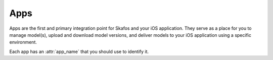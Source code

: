 Apps
====
Apps are the first and primary integration point for Skafos and your iOS application. They serve as a
place for you to manage model(s), upload and download model versions, and deliver models to your iOS
application using a specific environment.

Each app has an :attr:`app_name` that you should use to identify it.
